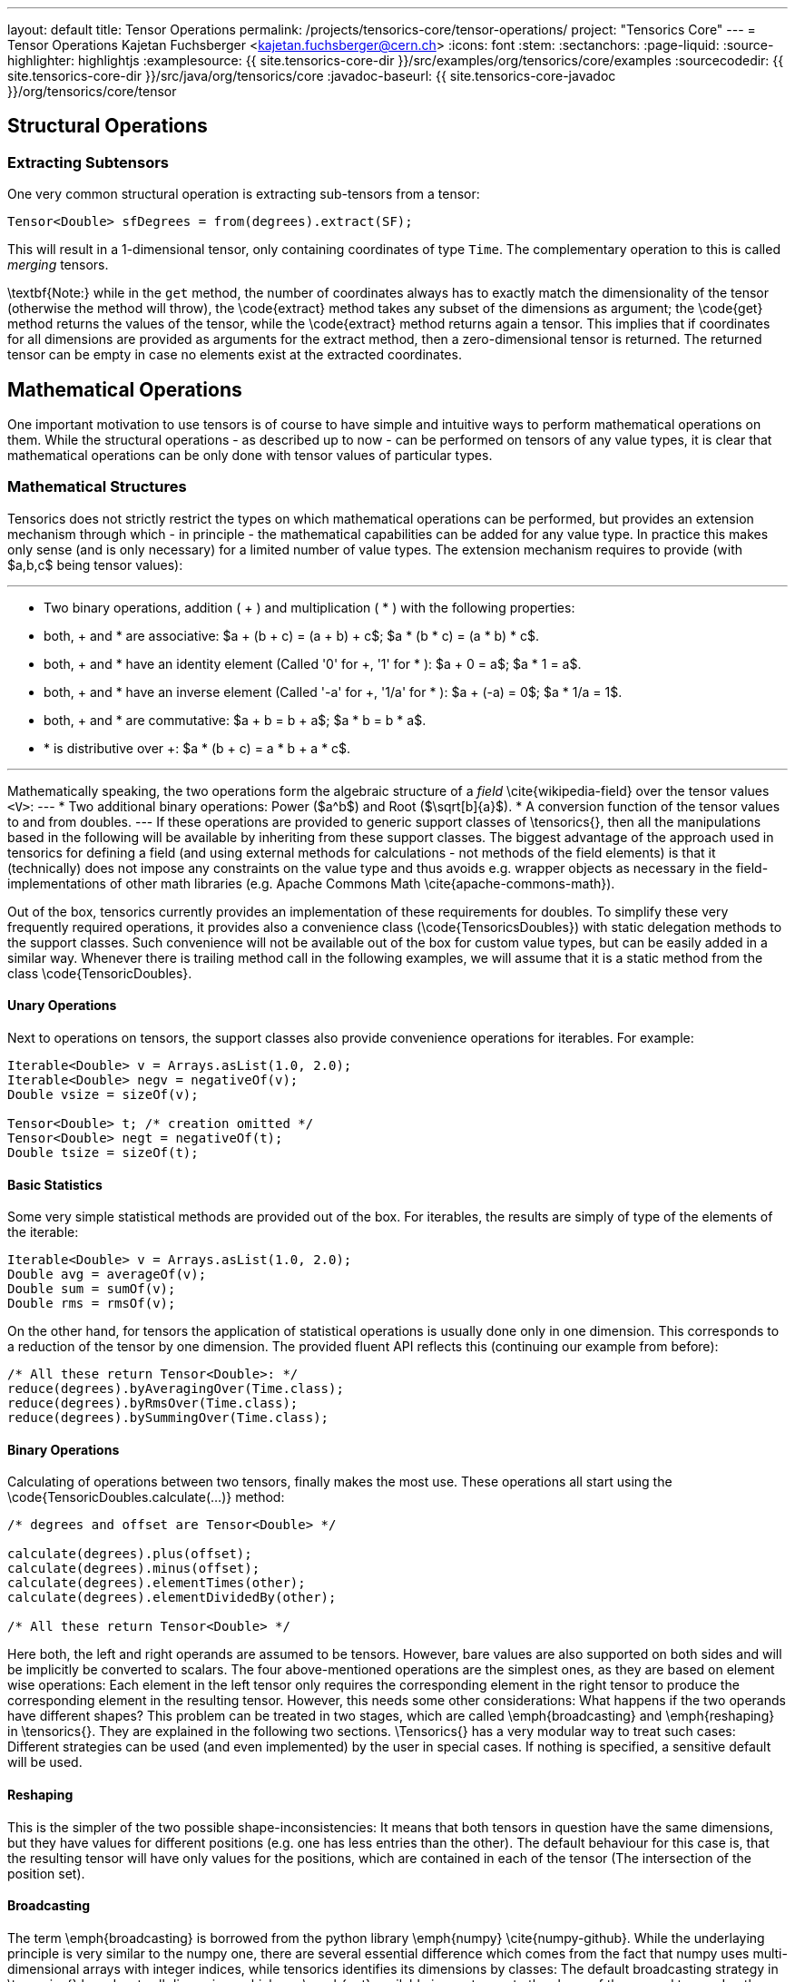 ---
layout: default
title: Tensor Operations
permalink: /projects/tensorics-core/tensor-operations/
project: "Tensorics Core"
---
= Tensor Operations
Kajetan Fuchsberger <kajetan.fuchsberger@cern.ch>
:icons: font
:stem:
:sectanchors:
:page-liquid:
:source-highlighter: highlightjs
:examplesource: {{ site.tensorics-core-dir }}/src/examples/org/tensorics/core/examples
:sourcecodedir: {{ site.tensorics-core-dir }}/src/java/org/tensorics/core
:javadoc-baseurl: {{ site.tensorics-core-javadoc }}/org/tensorics/core/tensor

== Structural Operations

=== Extracting Subtensors
One very common structural operation is extracting sub-tensors from a tensor:
[source,java]
----
Tensor<Double> sfDegrees = from(degrees).extract(SF);
----
This will result in a 1-dimensional tensor, only containing coordinates of type ``Time``. The complementary operation to this is called _merging_ tensors.

\textbf{Note:} while in the ``get`` method, the number of coordinates always has to exactly match the dimensionality of the tensor (otherwise the method will throw), the \code{extract} method takes any subset of the dimensions as argument; the \code{get} method returns the values of the tensor, while the \code{extract} method returns again a tensor. This implies that if coordinates for all dimensions are provided as arguments for the extract method, then a zero-dimensional tensor is returned. The returned tensor can be empty in case no elements exist at the extracted coordinates.

== Mathematical Operations
One important motivation to use tensors is of course to have simple and intuitive ways to perform mathematical operations on them. While the structural operations - as described up to now - can be performed on tensors of any value types, it is clear that mathematical operations can be only done with tensor values of particular types. 

=== Mathematical Structures
Tensorics does not strictly restrict the types on which mathematical operations can be performed, but provides an extension mechanism through which - in principle - the mathematical capabilities can be added for any value type. In practice this makes only sense (and is only necessary) for a limited number of value types. The extension mechanism requires to provide (with $a,b,c$ being tensor values):

---
* Two binary operations, addition ( + ) and multiplication ( * ) with the following properties:
* both, + and * are associative: $a + (b + c) = (a + b) + c$; $a * (b * c) = (a * b) * c$.
* both, + and * have an identity element (Called '0' for +, '1' for * ): $a + 0 = a$; $a * 1 = a$.
* both, + and * have an inverse element (Called '-a' for +, '1/a' for * ): $a + (-a) = 0$; $a * 1/a = 1$.
* both, + and * are commutative: $a + b = b + a$; $a * b = b * a$.
* * is distributive over +: $a * (b + c) = a * b + a * c$. 

---

Mathematically speaking, the two operations form the algebraic structure of a _field_ \cite{wikipedia-field} over the tensor values ``<V>``:
---
* Two additional binary operations: Power ($a^b$) and Root ($\sqrt[b]{a}$).
* A conversion function of the tensor values to and from doubles.
---
If these operations are provided to generic support classes of \tensorics{}, then all the manipulations based in the following will be available by inheriting from these support classes. The biggest advantage of the approach used in tensorics for defining a field (and using external methods for calculations - not methods of the field elements) is that it (technically) does not impose any constraints on the value type and thus avoids e.g. wrapper objects as necessary in the field-implementations of other math libraries (e.g. Apache Commons Math \cite{apache-commons-math}).

Out of the box, tensorics currently provides an implementation of these requirements for doubles. To simplify these very frequently required operations, it provides also a convenience class (\code{TensoricsDoubles}) with static delegation methods to the support classes. Such convenience will not be available out of the box for custom value types, but can be easily added in a similar way. Whenever there is trailing method call in the following examples, we will assume that it is a static method from the class \code{TensoricDoubles}.

==== Unary Operations
Next to operations on tensors, the support classes also provide convenience operations for iterables. For example:
[source,java]
----
Iterable<Double> v = Arrays.asList(1.0, 2.0);
Iterable<Double> negv = negativeOf(v);
Double vsize = sizeOf(v);

Tensor<Double> t; /* creation omitted */
Tensor<Double> negt = negativeOf(t);
Double tsize = sizeOf(t);
----

==== Basic Statistics
Some very simple statistical methods are provided out of the box. For iterables, the results are simply of type of the elements of the iterable:
[source,java]
----
Iterable<Double> v = Arrays.asList(1.0, 2.0);
Double avg = averageOf(v);
Double sum = sumOf(v);
Double rms = rmsOf(v);
----

On the other hand, for tensors the application of statistical operations is usually done only in one dimension. This corresponds to a reduction of the tensor by one dimension. The provided fluent API reflects this (continuing our example from before):
[source,java]
----
/* All these return Tensor<Double>: */
reduce(degrees).byAveragingOver(Time.class);
reduce(degrees).byRmsOver(Time.class);
reduce(degrees).bySummingOver(Time.class);
----

==== Binary Operations
Calculating of operations between two tensors, finally makes the most use. These operations all start using the \code{TensoricDoubles.calculate(...)} method:
[source,java]
----
/* degrees and offset are Tensor<Double> */

calculate(degrees).plus(offset);
calculate(degrees).minus(offset);
calculate(degrees).elementTimes(other);
calculate(degrees).elementDividedBy(other);

/* All these return Tensor<Double> */
----
Here both, the left and right operands are assumed to be tensors. However, bare values are also supported on both sides and will be implicitly be converted to scalars. The four above-mentioned operations are the simplest ones, as they are based on element wise operations: Each element in the left tensor only requires the corresponding element in the right tensor to produce the corresponding element in the resulting tensor. However, this needs some other considerations: What happens if the two operands have different shapes? This problem can be treated in two stages, which are called \emph{broadcasting} and \emph{reshaping} in \tensorics{}. They are explained in the following two sections. \Tensorics{} has a very modular way to treat such cases: Different strategies can be used (and even implemented) by the user in special cases. If nothing is specified, a sensitive default will be used. 

==== Reshaping
This is the simpler of the two possible shape-inconsistencies: It means that both tensors in question have the same dimensions, but they have values for different positions (e.g. one has less entries than the other).
The default behaviour for this case is, that the resulting tensor will have only values for the positions, which are contained in each of the tensor (The intersection of the position set).

==== Broadcasting
The term \emph{broadcasting} is borrowed from the python library \emph{numpy} \cite{numpy-github}. While the underlaying principle is very similar to the numpy one, there are several essential difference which comes from the fact that numpy uses multi-dimensional arrays with integer indices, while tensorics identifies its dimensions by classes: The default broadcasting strategy in \tensorics{} broadcasts all dimensions which are \emph{not} available in one tensor to the shape of the second tensor. In other words, a dimension which is not present in one, will be added to the other tensor and all coordinate values of the respective dimension will potentially be combined with all the positions of the other tensor. For example:
[source,java]
----
Tensor<Double> temps = 
  builder(Time.class)
    .put(at(T1), 10.5)
    .put(at(T2), 12.2)
    .build();

Tensor<Double> offsets = 
  builder(City.class)
    .put(at(SF), 2.0)
    .put(at(LA), 7.0)
    .build();

Tensor<Double> result = calculate(temps).elementTimes(factors);
/* Will contain 4 positions: (SF, T1), (SF, T2), (LA, T1), (LA, T2) */
----
The result will be exactly the same tensor as constructed in \lstref{buildingATensor}. When performing binary operations, the two operands are first both broadcasted and then reshaped. This ensures that the dimensions are correct and then that all the relevant elements operate on their corresponding partners.

==== Inner Product
This very particular multiplication of two tensors is basically the generalization of the matrix multiplication. The syntax is as simple as it can be:
[source,java]
----
calculate(degrees).times(other);
----
To have this yield the expected results, co- and contra-variant dimensions have to be distinguished. In \tensorics{}, this distinction is achieved by the following mechanism: By default, coordinates are assumed to be contravariant. Covariant coordinates are forced to inherit from the class \code{Covariant<C>}, where the generic parameter \code{<C>} is the type of the corresponding contravariant coordinate. Detailed information about this can be found in the tensorics source code documentation \cite{tensorics-javadoc}.
